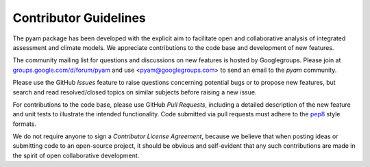 Contributor Guidelines
======================

The pyam package has been developed with the explicit aim to facilitate
open and collaborative analysis of integrated assessment and climate models.
We appreciate contributions to the code base and development of new features.

The community mailing list for questions and discussions on new features is
hosted by Googlegroups. Please join at `groups.google.com/d/forum/pyam`_
and use <pyam@googlegroups.com> to send an email to the *pyam* community.

Please use the GitHub *Issues* feature to raise questions concerning potential
bugs or to propose new features, but search and read resolved/closed topics on
similar subjects before raising a new issue.

For contributions to the code base, please use GitHub *Pull Requests*,
including a detailed description of the new feature and unit tests
to illustrate the intended functionality.
Code submitted via pull requests must adhere to the `pep8`_ style formats.

We do not require anyone to sign a *Contributor License Agreement*, because we
believe that when posting ideas or submitting code to an open-source project,
it should be obvious and self-evident that any such contributions
are made in the spirit of open collaborative development.

.. _`groups.google.com/d/forum/pyam` : https://groups.google.com/d/forum/pyam

.. _`pep8`: https://www.python.org/dev/peps/pep-0008/
